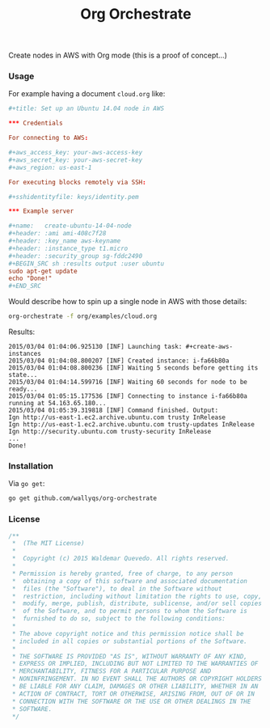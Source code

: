 #+TITLE:	Org Orchestrate
#+startup:	showeverything

Create nodes in AWS with Org mode (this is a proof of concept...)

*** Usage

For example having a document ~cloud.org~ like:

#+BEGIN_SRC conf
,#+title: Set up an Ubuntu 14.04 node in AWS

,*** Credentials

For connecting to AWS:

,#+aws_access_key: your-aws-access-key
,#+aws_secret_key: your-aws-secret-key
,#+aws_region: us-east-1

For executing blocks remotely via SSH:

,#+sshidentityfile: keys/identity.pem

,*** Example server

,#+name:   create-ubuntu-14-04-node
,#+header: :ami ami-408c7f28
,#+header: :key_name aws-keyname
,#+header: :instance_type t1.micro
,#+header: :security_group sg-fddc2490
,#+BEGIN_SRC sh :results output :user ubuntu
sudo apt-get update
echo "Done!"
,#+END_SRC
#+END_SRC

Would describe how to spin up a single node in AWS with those details:

#+BEGIN_SRC sh 
org-orchestrate -f org/examples/cloud.org
#+END_SRC

Results:

#+BEGIN_EXAMPLE
2015/03/04 01:04:06.925130 [INF] Launching task: #+create-aws-instances
2015/03/04 01:04:08.800207 [INF] Created instance: i-fa66b80a 
2015/03/04 01:04:08.800236 [INF] Waiting 5 seconds before getting its state...
2015/03/04 01:04:14.599716 [INF] Waiting 60 seconds for node to be ready...
2015/03/04 01:05:15.177536 [INF] Connecting to instance i-fa66b80a running at 54.163.65.180...
2015/03/04 01:05:39.319818 [INF] Command finished. Output:
Ign http://us-east-1.ec2.archive.ubuntu.com trusty InRelease
Ign http://us-east-1.ec2.archive.ubuntu.com trusty-updates InRelease
Ign http://security.ubuntu.com trusty-security InRelease
...
Done!
#+END_EXAMPLE

# We can confirm in the AWS console:

# TODO: Add screenshot

*** Installation

Via ~go get~:

#+BEGIN_SRC sh 
go get github.com/wallyqs/org-orchestrate
#+END_SRC

*** License

#+BEGIN_SRC go :tangle src/github.com/wallyqs/org-orchestrate/org-orchestrate.go
/**
 *	(The MIT License)
 *
 *  Copyright (c) 2015 Waldemar Quevedo. All rights reserved.
 *
 * Permission is hereby granted, free of charge, to any person
 *  obtaining a copy of this software and associated documentation
 *  files (the "Software"), to deal in the Software without
 *  restriction, including without limitation the rights to use, copy,
 *  modify, merge, publish, distribute, sublicense, and/or sell copies
 *  of the Software, and to permit persons to whom the Software is
 *  furnished to do so, subject to the following conditions:
 *
 * The above copyright notice and this permission notice shall be
 * included in all copies or substantial portions of the Software.
 *
 * THE SOFTWARE IS PROVIDED "AS IS", WITHOUT WARRANTY OF ANY KIND,
 * EXPRESS OR IMPLIED, INCLUDING BUT NOT LIMITED TO THE WARRANTIES OF
 * MERCHANTABILITY, FITNESS FOR A PARTICULAR PURPOSE AND
 * NONINFRINGEMENT. IN NO EVENT SHALL THE AUTHORS OR COPYRIGHT HOLDERS
 * BE LIABLE FOR ANY CLAIM, DAMAGES OR OTHER LIABILITY, WHETHER IN AN
 * ACTION OF CONTRACT, TORT OR OTHERWISE, ARISING FROM, OUT OF OR IN
 * CONNECTION WITH THE SOFTWARE OR THE USE OR OTHER DEALINGS IN THE
 * SOFTWARE.
 */
#+END_SRC
